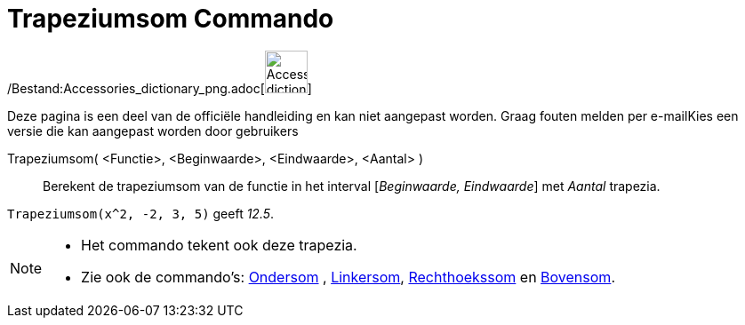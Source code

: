 = Trapeziumsom Commando
:page-en: commands/TrapezoidalSum_Command
ifdef::env-github[:imagesdir: /nl/modules/ROOT/assets/images]

/Bestand:Accessories_dictionary_png.adoc[image:48px-Accessories_dictionary.png[Accessories
dictionary.png,width=48,height=48]]

Deze pagina is een deel van de officiële handleiding en kan niet aangepast worden. Graag fouten melden per
e-mail[.mw-selflink .selflink]##Kies een versie die kan aangepast worden door gebruikers##

Trapeziumsom( <Functie>, <Beginwaarde>, <Eindwaarde>, <Aantal> )::
  Berekent de trapeziumsom van de functie in het interval [_Beginwaarde, Eindwaarde_] met _Aantal_ trapezia.

[EXAMPLE]
====

`++Trapeziumsom(x^2, -2, 3, 5)++` geeft _12.5_.

====

[NOTE]
====

* Het commando tekent ook deze trapezia.
* Zie ook de commando's: xref:/commands/Ondersom.adoc[Ondersom] , xref:/commands/Linkersom.adoc[Linkersom],
xref:/commands/Rechthoekssom.adoc[Rechthoekssom] en xref:/commands/Bovensom.adoc[Bovensom].

====
